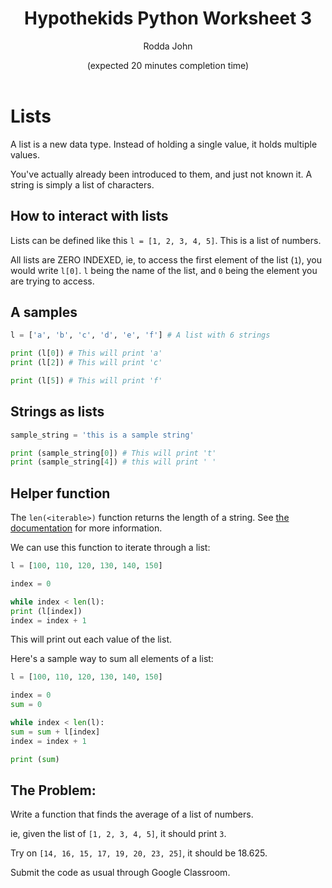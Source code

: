 #+AUTHOR: Rodda John
#+TITLE: Hypothekids Python Worksheet 3
#+DATE: (expected 20 minutes completion time)

#+OPTIONS: toc:nil

* Lists
A list is a new data type.  Instead of holding a single value, it holds multiple values.

You've actually already been introduced to them, and just not known it.  A string is simply a list of characters.

** How to interact with lists
Lists can be defined like this ~l = [1, 2, 3, 4, 5]~.  This is a list of numbers.

All lists are ZERO INDEXED, ie, to access the first element of the list (~1~), you would write ~l[0]~.  ~l~ being the name of the list, and ~0~ being the element you are trying to access.

** A samples

   #+BEGIN_SRC python
     l = ['a', 'b', 'c', 'd', 'e', 'f'] # A list with 6 strings

     print (l[0]) # This will print 'a'
     print (l[2]) # This will print 'c'

     print (l[5]) # This will print 'f'
   #+END_SRC

** Strings as lists
   #+BEGIN_SRC python
     sample_string = 'this is a sample string'

     print (sample_string[0]) # This will print 't'
     print (sample_string[4]) # this will print ' '
   #+END_SRC

** Helper function
   The ~len(<iterable>)~ function returns the length of a string.  See [[https://docs.python.org/3/library/functions.html#len][the documentation]] for more information.

   We can use this function to iterate through a list:

   #+BEGIN_SRC python
     l = [100, 110, 120, 130, 140, 150]

     index = 0

     while index < len(l):
	 print (l[index])
	 index = index + 1
   #+END_SRC

   This will print out each value of the list.

   Here's a sample way to sum all elements of a list:

   #+BEGIN_SRC python
     l = [100, 110, 120, 130, 140, 150]

     index = 0
     sum = 0

     while index < len(l):
	 sum = sum + l[index]
	 index = index + 1

     print (sum)
   #+END_SRC

** The Problem:
   Write a function that finds the average of a list of numbers.

   ie, given the list of ~[1, 2, 3, 4, 5]~, it should print ~3~.

   Try on ~[14, 16, 15, 17, 19, 20, 23, 25]~, it should be 18.625.

   Submit the code as usual through Google Classroom.
